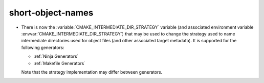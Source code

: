 short-object-names
------------------

* There is now the :variable:`CMAKE_INTERMEDIATE_DIR_STRATEGY` variable (and
  associated environment variable :envvar:`CMAKE_INTERMEDIATE_DIR_STRATEGY`)
  that may be used to change the strategy used to name intermediate
  directories used for object files (and other associated target metadata). It
  is supported for the following generators:

  - :ref:`Ninja Generators`
  - :ref:`Makefile Generators`

  Note that the strategy implementation may differ between generators.
